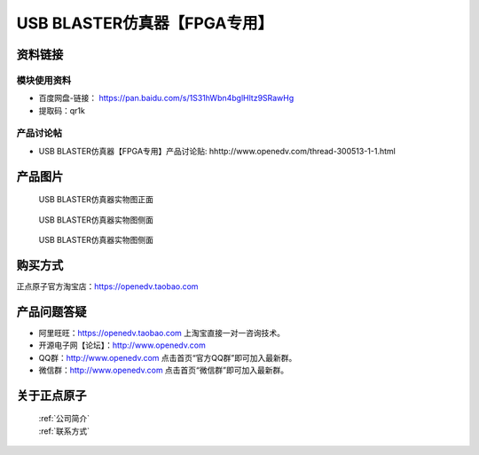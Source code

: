 .. 正点原子产品资料汇总, created by 2020-03-19 正点原子-alientek 

USB BLASTER仿真器【FPGA专用】
============================================



资料链接
------------

模块使用资料
^^^^^^^^^^

- 百度网盘-链接： https://pan.baidu.com/s/1S31hWbn4bglHltz9SRawHg
- 提取码：qr1k
  
产品讨论帖
^^^^^^^^^^

- USB BLASTER仿真器【FPGA专用】产品讨论贴: hhttp://www.openedv.com/thread-300513-1-1.html


产品图片
--------

.. _pic_major_BLASTER0:

.. figure:: media/BLASTER0.png


   
  USB BLASTER仿真器实物图正面


.. _pic_major_BLASTERb:

.. figure:: media/BLASTERb.png


   
  USB BLASTER仿真器实物图侧面



  .. _pic_major_BLASTERbb:

.. figure:: media/BLASTERbb.png


   
  USB BLASTER仿真器实物图侧面




购买方式
-------- 

正点原子官方淘宝店：https://openedv.taobao.com 




产品问题答疑
------------

- 阿里旺旺：https://openedv.taobao.com 上淘宝直接一对一咨询技术。  
- 开源电子网【论坛】：http://www.openedv.com 
- QQ群：http://www.openedv.com   点击首页“官方QQ群”即可加入最新群。 
- 微信群：http://www.openedv.com 点击首页“微信群”即可加入最新群。
  


关于正点原子  
-----------------

 | :ref:`公司简介` 
 | :ref:`联系方式`

